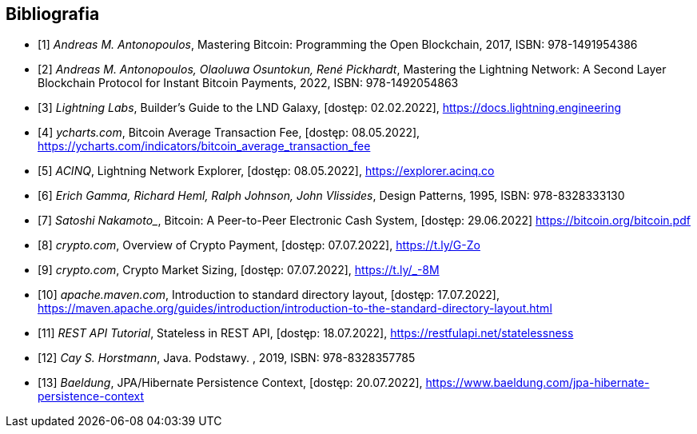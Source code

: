 [bibliography]
== Bibliografia

* [[[btcbook, 1]]] _Andreas M. Antonopoulos_, Mastering Bitcoin: Programming the Open Blockchain, 2017,
ISBN:{nbsp}978-1491954386
* [[[lnbook, 2]]] _Andreas M. Antonopoulos, Olaoluwa Osuntokun, René Pickhardt_, Mastering the Lightning Network:
A{nbsp}Second Layer Blockchain Protocol for Instant Bitcoin Payments, 2022,
ISBN:{nbsp}978-1492054863
* [[[lndguide, 3]]] _Lightning Labs_, Builder's Guide to the LND Galaxy, [dostęp: 02.02.2022],
https://docs.lightning.engineering[]

* [[[fee_chart, 4]]] _ycharts.com_, Bitcoin Average Transaction Fee, [dostęp: 08.05.2022],
https://ycharts.com/indicators/bitcoin_average_transaction_fee[]

* [[[public_ln, 5]]] _ACINQ_, Lightning Network Explorer, [dostęp: 08.05.2022],
https://explorer.acinq.co[]

* [[[gof, 6]]] _Erich Gamma, Richard Heml, Ralph Johnson, John Vlissides_, Design Patterns, 1995,
ISBN:{nbsp}978-8328333130

* [[[whitepaper, 7]]] _Satoshi Nakamoto__, Bitcoin: A Peer-to-Peer Electronic Cash System, [dostęp: 29.06.2022]
https://bitcoin.org/bitcoin.pdf[]

* [[[crypro_payment_raport, 8]]] _crypto.com_, Overview of Crypto Payment, [dostęp: 07.07.2022],
https://t.ly/G-Zo[]

* [[[crypto_market_sizing, 9]]] _crypto.com_, Crypto Market Sizing, [dostęp: 07.07.2022],
https://t.ly/_-8M[]

* [[[maven_directories, 10]]] _apache.maven.com_, Introduction to standard directory layout, [dostęp: 17.07.2022],
https://maven.apache.org/guides/introduction/introduction-to-the-standard-directory-layout.html[]

* [[[rest_tutorial_stateless, 11]]] _REST API Tutorial_, Stateless in REST API, [dostęp: 18.07.2022],
https://restfulapi.net/statelessness[]

* [[[hortsmann, 12]]] _Cay S. Horstmann_, Java. Podstawy. , 2019,
ISBN:{nbsp}978-8328357785

* [[[persistence_context, 13]]] _Baeldung_, JPA/Hibernate Persistence Context, [dostęp: 20.07.2022],
https://www.baeldung.com/jpa-hibernate-persistence-context[]